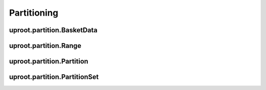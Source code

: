 Partitioning
============

uproot.partition.BasketData
---------------------------

uproot.partition.Range
----------------------

uproot.partition.Partition
--------------------------

uproot.partition.PartitionSet
-----------------------------
